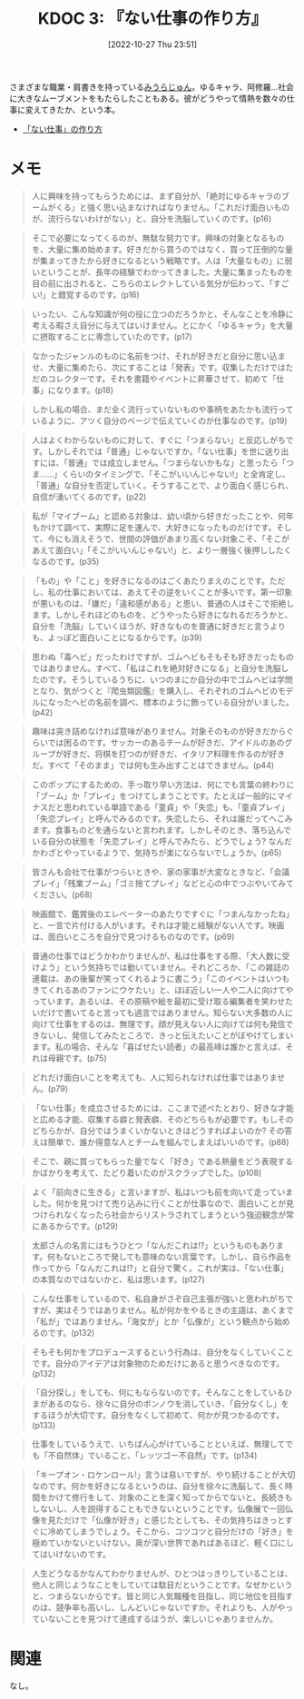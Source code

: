 :properties:
:ID: 20221027T235104
:mtime:    20241102180220 20241028101410
:ctime:    20241028101410
:end:
#+title:      KDOC 3: 『ない仕事の作り方』
#+date:       [2022-10-27 Thu 23:51]
#+filetags:   :book:
#+identifier: 20221027T235104

さまざまな職業・肩書きを持っている[[id:f8030800-701c-44ed-b9f8-73df6a48ea53][みうらじゅん]]。ゆるキャラ、阿修羅…社会に大きなムーブメントをもたらしたこともある。彼がどうやって情熱を数々の仕事に変えてきたか、という本。

- [[https://www.amazon.co.jp/%E3%80%8C%E3%81%AA%E3%81%84%E4%BB%95%E4%BA%8B%E3%80%8D%E3%81%AE%E4%BD%9C%E3%82%8A%E6%96%B9-%E6%96%87%E6%98%A5%E6%96%87%E5%BA%AB-%E3%81%BF%E3%81%86%E3%82%89-%E3%81%98%E3%82%85%E3%82%93-ebook/dp/B07HWHKXR1/ref=sr_1_1?keywords=%E3%81%AA%E3%81%84%E4%BB%95%E4%BA%8B%E3%81%AE%E4%BD%9C%E3%82%8A%E6%96%B9&qid=1663141940&sprefix=%E3%81%AA%E3%81%84%E4%BB%95%E4%BA%8B%2Caps%2C272&sr=8-1][「ない仕事」の作り方]]

* メモ

#+begin_quote
人に興味を持ってもらうためには、まず自分が、「絶対にゆるキャラのブームがくる」と強く思い込まなければなりません。「これだけ面白いものが、流行らないわけがない」と、自分を洗脳していくのです。(p16)
#+end_quote

#+begin_quote
そこで必要になってくるのが、無駄な努力です。興味の対象となるものを、大量に集め始めます。好きだから買うのではなく、買って圧倒的な量が集まってきたから好きになるという戦略です。人は「大量なもの」に弱いということが、長年の経験でわかってきました。大量に集まったものを目の前に出されると、こちらのエレクトしている気分が伝わって、「すごい!」と錯覚するのです。(p16)
#+end_quote

#+begin_quote
いったい、こんな知識が何の役に立つのだろうかと、そんなことを冷静に考える暇さえ自分に与えてはいけません。とにかく「ゆるキャラ」を大量に摂取することに専念していたのです。(p17)
#+end_quote

#+begin_quote
なかったジャンルのものに名前をつけ、それが好きだと自分に思い込ませ、大量に集めたら、次にすることは「発表」です。収集しただけではただのコレクターです。それを書籍やイベントに昇華させて、初めて「仕事」になります。(p18)
#+end_quote

#+begin_quote
しかし私の場合、まだ全く流行っていないものや事柄をあたかも流行っているように、アツく自分のページで伝えていくのが仕事なのです。(p19)
#+end_quote

#+begin_quote
人はよくわからないものに対して、すぐに「つまらない」と反応しがちです。しかしそれでは「普通」じゃないですか。「ない仕事」を世に送り出すには、「普通」では成立しません。「つまらないかもな」と思ったら「つま……」くらいのタイミングで、「そこがいいんじゃない!」と全肯定し、「普通」な自分を否定していく。そうすることで、より面白く感じられ、自信が湧いてくるのです。(p22)
#+end_quote

#+begin_quote
私が「マイブーム」と認める対象は、幼い頃から好きだったことや、何年もかけて調べて、実際に足を運んで、大好きになったものだけです。そして、今にも消えそうで、世間の評価があまり高くない対象こそ、「そこがあえて面白い」「そこがいいんじゃない!」と、より一層強く後押ししたくなるのです。(p35)
#+end_quote

#+begin_quote
「もの」や「こと」を好きになるのはごくあたりまえのことです。ただし、私の仕事においては、あえてその逆をいくことが多いです。第一印象が悪いものは、「嫌だ」「違和感がある」と思い、普通の人はそこで拒絶します。しかしそれほどのものを、どうやったら好きになれるだろうかと、自分を「洗脳」していくほうが、好きなものを普通に好きだと言うよりも、よっぽど面白いことになるからです。(p39)
#+end_quote

#+begin_quote
思わぬ「毒ヘビ」だったわけですが、ゴムヘビもそもそも好きだったものではありません。すべて、「私はこれを絶対好きになる」と自分を洗脳したのです。そうしているうちに、いつのまにか自分の中でゴムヘビは学問となり、気がつくと『爬虫類図鑑』を購入し、それぞれのゴムヘビのモデルになったヘビの名前を調べ、標本のように飾っている自分がいました。(p42)
#+end_quote

#+begin_quote
趣味は突き詰めなければ意味がありません。対象そのものが好きだからぐらいでは困るのです。サッカーのあるチームが好きだ、アイドルのあのグループが好きだ、将棋を打つのが好きだ、イタリア料理を作るのが好きだ。すべて「そのまま」では何も生み出すことはできません。(p44)
#+end_quote

#+begin_quote
このポップにするための、手っ取り早い方法は、何にでも言葉の終わりに「ブーム」か「プレイ」をつけてしまうことです。たとえば一般的にマイナスだと思われている単語である「童貞」や「失恋」も、「童貞プレイ」「失恋プレイ」と呼んでみるのです。失恋したら、それは誰だってへこみます。食事ものどを通らないと言われます。しかしそのとき、落ち込んでいる自分の状態を「失恋プレイ」と呼んでみたら、どうでしょう? なんだかわざとやっているようで、気持ちが楽にならないでしょうか。(p65)
#+end_quote

#+begin_quote
皆さんも会社で仕事がつらいときや、家の家事が大変なときなど、「会議プレイ」「残業ブーム」「ゴミ捨てプレイ」などと心の中でつぶやいてみてください。(p68)
#+end_quote

#+begin_quote
映画館で、鑑賞後のエレベーターのあたりですぐに「つまんなかったね」と、一言で片付ける人がいます。それは才能と経験がない人です。映画は、面白いところを自分で見つけるものなのです。(p69)
#+end_quote

#+begin_quote
普通の仕事ではどうかわかりませんが、私は仕事をする際、「大人数に受けよう」という気持ちでは動いていません。それどころか、「この雑誌の連載は、あの後輩が笑ってくれるように書こう」「このイベントはいつもきてくれるあのファンにウケたい」と、ほぼ近しい一人や二人に向けてやっています。あるいは、その原稿や絵を最初に受け取る編集者を笑わせたいだけで書いてると言っても過言ではありません。知らない大多数の人に向けて仕事をするのは、無理です。顔が見えない人に向けては何も発信できないし、発信してみたところで、きっと伝えたいことがぼやけてしまいます。私の場合、そんな「喜ばせたい読者」の最高峰は誰かと言えば、それは母親です。(p75)
#+end_quote

#+begin_quote
どれだけ面白いことを考えても、人に知られなければ仕事ではありません。(p79)
#+end_quote

#+begin_quote
「ない仕事」を成立させるためには、ここまで述べたとおり、好きな才能と広める才能、収集する癖と発表癖、そのどちらもが必要です。もしそのどちらかが、自分ではうまくいかないときはどうすればよいのか? その答えは簡単で、誰か得意な人とチームを組んでしまえばいいのです。(p88)
#+end_quote

#+begin_quote
そこで、親に買ってもらった量でなく「好き」である熱量をどう表現するかばかりを考えて、たどり着いたのがスクラップでした。(p108)
#+end_quote

#+begin_quote
よく「前向きに生きる」と言いますが、私はいつも前を向いて走っていました。何かを見つけて売り込みに行くことが仕事なので、面白いことが見つけられなくなったら社会からリストラされてしまうという強迫観念が常にあるからです。(p129)
#+end_quote

#+begin_quote
太郎さんの名言にはもうひとつ「なんだこれは!?」というものもあります。何もないところで発しても意味のない言葉です。しかし、自ら作品を作ってから「なんだこれは!?」と自分で驚く。これが実は、「ない仕事」の本質なのではないかと、私は思います。(p127)
#+end_quote

#+begin_quote
こんな仕事をしているので、私自身がさぞ自己主張が強いと思われがちですが、実はそうではありません。私が何かをやるときの主語は、あくまで「私が」ではありません。「海女が」とか「仏像が」という観点から始めるのです。(p132)
#+end_quote

#+begin_quote
そもそも何かをプロデュースするという行為は、自分をなくしていくことです。自分のアイデアは対象物のためだけにあると思うべきなのです。(p132)
#+end_quote

#+begin_quote
「自分探し」をしても、何にもならないのです。そんなことをしているひまがあるのなら、徐々に自分のボンノウを消していき、「自分なくし」をするほうが大切です。自分をなくして初めて、何かが見つかるのです。(p133)
#+end_quote

#+begin_quote
仕事をしているうえで、いちばん心がけていることといえば、無理してでも「不自然体」でいること、「レッツゴー不自然」です。(p134)
#+end_quote

#+begin_quote
「キープオン・ロケンロール!」言うは易いですが、やり続けることが大切なのです。何かを好きになるというのは、自分を徐々に洗脳して、長く時間をかけて修行をして、対象のことを深く知ってからでないと、長続きもしないし、人を説得することもできないということです。仏像展で一回仏像を見ただけで「仏像が好き」と感じたとしても、その気持ちはきっとすぐに冷めてしまうでしょう。そこから、コツコツと自分だけの「好き」を極めていかないといけない。奥が深い世界であればあるほど、軽く口にしてはいけないのです。
#+end_quote

#+begin_quote
人生どうなるかなんてわかりませんが、ひとつはっきりしていることは、他人と同じようなことをしていては駄目だということです。なぜかというと、つまらないからです。皆と同じ人気職種を目指し、同じ地位を目指すのは、競争率も高いし、しんどいじゃないですか。それよりも、人がやっていないことを見つけて達成するほうが、楽しいじゃありませんか。
#+end_quote

* 関連
なし。
